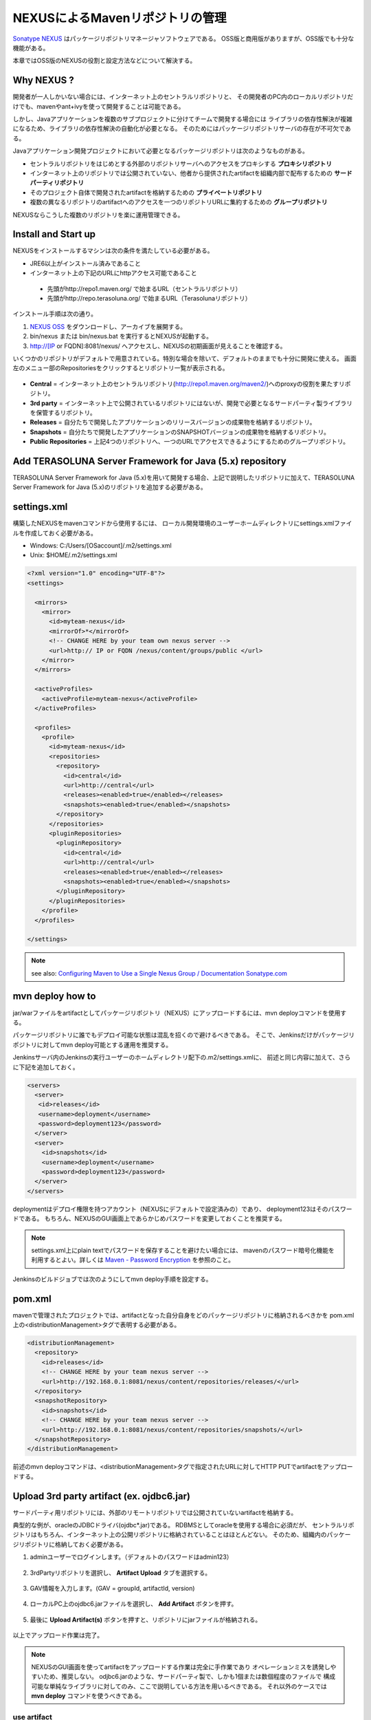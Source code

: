 NEXUSによるMavenリポジトリの管理
================================================================================

`Sonatype NEXUS <http://www.sonatype.org/nexus/>`_ はパッケージリポジトリマネージャソフトウェアである。
OSS版と商用版がありますが、OSS版でも十分な機能がある。

本章ではOSS版のNEXUSの役割と設定方法などについて解決する。

Why NEXUS ?
--------------------------------------------------------------------------------

開発者が一人しかいない場合には、インターネット上のセントラルリポジトリと、
その開発者のPC内のローカルリポジトリだけでも、mavenやant+ivyを使って開発することは可能である。

しかし、Javaアプリケーションを複数のサブプロジェクトに分けてチームで開発する場合には
ライブラリの依存性解決が複雑になるため、ライブラリの依存性解決の自動化が必要となる。
そのためにはパッケージリポジトリサーバの存在が不可欠である。

Javaアプリケーション開発プロジェクトにおいて必要となるパッケージリポジトリは次のようなものがある。

* セントラルリポジトリをはじめとする外部のリポジトリサーバへのアクセスをプロキシする **プロキシリポジトリ**
* インターネット上のリポジトリでは公開されていない、他者から提供されたartifactを組織内部で配布するための **サードパーティリポジトリ**
* そのプロジェクト自体で開発されたartifactを格納するための **プライベートリポジトリ**
* 複数の異なるリポジトリのartifactへのアクセスを一つのリポジトリURLに集約するための **グループリポジトリ**

NEXUSならこうした複数のリポジトリを楽に運用管理できる。

Install and Start up
--------------------------------------------------------------------------------

NEXUSをインストールするマシンは次の条件を満たしている必要がある。

* JRE6以上がインストール済みであること
* インターネット上の下記のURLにhttpアクセス可能であること

 * 先頭がhttp://repo1.maven.org/ で始まるURL（セントラルリポジトリ）
 * 先頭がhttp://repo.terasoluna.org/ で始まるURL（Terasolunaリポジトリ）

インストール手順は次の通り。

#. `NEXUS OSS <http://www.sonatype.org/nexus/>`_ をダウンロードし、アーカイブを展開する。
#. bin/nexus または bin/nexus.bat を実行するとNEXUSが起動する。
#. http://[IP or FQDN]:8081/nexus/ へアクセスし、NEXUSの初期画面が見えることを確認する。

いくつかのリポジトリがデフォルトで用意されている。特別な場合を除いて、デフォルトのままでも十分に開発に使える。
画面左のメニュー部のRepositoriesをクリックするとリポジトリ一覧が表示される。

.. figure:: ./images/appendix-nexus-repositories.png
   :alt: default repositories on nexus

* **Central** = インターネット上のセントラルリポジトリ(http://repo1.maven.org/maven2/)へのproxyの役割を果たすリポジトリ。
* **3rd party** = インターネット上で公開されているリポジトリにはないが、開発で必要となるサードパーティ製ライブラリを保管するリポジトリ。
* **Releases** = 自分たちで開発したアプリケーションのリリースバージョンの成果物を格納するリポジトリ。
* **Snapshots** = 自分たちで開発したアプリケーションのSNAPSHOTバージョンの成果物を格納するリポジトリ。
* **Public Repositories** = 上記4つのリポジトリへ、一つのURLでアクセスできるようにするためのグループリポジトリ。

Add TERASOLUNA Server Framework for Java (5.x) repository
--------------------------------------------------------------------------------

TERASOLUNA Server Framework for Java (5.x)を用いて開発する場合、上記で説明したリポジトリに加えて、TERASOLUNA Server Framework for Java (5.x)のリポジトリを追加する必要がある。

.. todo::

    http://repo.terasoluna.org/nexus/content/repositories/terasoluna-gfw-releases/とhttp://repo.terasoluna.org/nexus/content/repositories/terasoluna-gfw-3rdparty/へのproxyリポジトリの追加と、
    publicリポジトリグループへの追加方法をキャプチャつきで書く。

settings.xml
--------------------------------------------------------------------------------

構築したNEXUSをmavenコマンドから使用するには、
ローカル開発環境のユーザーホームディレクトリにsettings.xmlファイルを作成しておく必要がある。

* Windows: C:/Users/[OSaccount]/.m2/settings.xml
* Unix: $HOME/.m2/settings.xml

.. code-block:: xml

 <?xml version="1.0" encoding="UTF-8"?>
 <settings>
 
   <mirrors>
     <mirror>
       <id>myteam-nexus</id>
       <mirrorOf>*</mirrorOf>
       <!-- CHANGE HERE by your team own nexus server -->
       <url>http:// IP or FQDN /nexus/content/groups/public </url>
     </mirror>
   </mirrors>
 
   <activeProfiles>
     <activeProfile>myteam-nexus</activeProfile>
   </activeProfiles>
 
   <profiles>
     <profile>
       <id>myteam-nexus</id>
       <repositories>
         <repository>
           <id>central</id>
           <url>http://central</url>
           <releases><enabled>true</enabled></releases>
           <snapshots><enabled>true</enabled></snapshots>
         </repository>
       </repositories>
       <pluginRepositories>
         <pluginRepository>
           <id>central</id>
           <url>http://central</url>
           <releases><enabled>true</enabled></releases>
           <snapshots><enabled>true</enabled></snapshots>
         </pluginRepository>
       </pluginRepositories>
     </profile>
   </profiles>
 
 </settings>

.. note::

  see also: `Configuring Maven to Use a Single Nexus Group / Documentation Sonatype.com <http://www.sonatype.com/books/nexus-book/reference/maven-sect-single-group.html>`_

mvn deploy how to
--------------------------------------------------------------------------------

jar/warファイルをartifactとしてパッケージリポジトリ（NEXUS）にアップロードするには、mvn deployコマンドを使用する。

パッケージリポジトリに誰でもデプロイ可能な状態は混乱を招くので避けるべきである。
そこで、Jenkinsだけがパッケージリポジトリに対してmvn deploy可能とする運用を推奨する。

Jenkinsサーバ内のJenkinsの実行ユーザーのホームディレクトリ配下の.m2/settings.xmlに、
前述と同じ内容に加えて、さらに下記を追加しておく。

.. code-block:: xml

  <servers>
    <server>
     <id>releases</id>
     <username>deployment</username>
     <password>deployment123</password>
    </server>
    <server>
      <id>snapshots</id>
      <username>deployment</username>
      <password>deployment123</password>
    </server>
  </servers>

deploymentはデプロイ権限を持つアカウント（NEXUSにデフォルトで設定済みの）であり、
deployment123はそのパスワードである。
もちろん、NEXUSのGUI画面上であらかじめパスワードを変更しておくことを推奨する。

.. note::
 settings.xml上にplain textでパスワードを保存することを避けたい場合には、
 mavenのパスワード暗号化機能を利用するとよい。詳しくは
 `Maven - Password Encryption <http://maven.apache.org/guides/mini/guide-encryption.html>`_
 を参照のこと。

Jenkinsのビルドジョブでは次のようにしてmvn deploy手順を設定する。

.. todo::

  Jenkinsのビルドジョブのキャプチャ画像

pom.xml
--------------------------------------------------------------------------------

mavenで管理されたプロジェクトでは、artifactとなった自分自身をどのパッケージリポジトリに格納されるべきかを
pom.xml上の<distributionManagement>タグで表明する必要がある。

.. code-block:: xml

 <distributionManagement>
   <repository>
     <id>releases</id>
     <!-- CHANGE HERE by your team nexus server -->
     <url>http://192.168.0.1:8081/nexus/content/repositories/releases/</url>
   </repository>
   <snapshotRepository>
     <id>snapshots</id>
     <!-- CHANGE HERE by your team nexus server -->
     <url>http://192.168.0.1:8081/nexus/content/repositories/snapshots/</url>
   </snapshotRepository>
 </distributionManagement>

前述のmvn deployコマンドは、<distributionManagement>タグで指定されたURLに対してHTTP PUTでartifactをアップロードする。

Upload 3rd party artifact (ex. ojdbc6.jar)
--------------------------------------------------------------------------------

サードパーティ用リポジトリには、外部のリモートリポジトリでは公開されていないartifactを格納する。

典型的な例が、oracleのJDBCドライバ(ojdbc\*.jar)である。
RDBMSとしてoracleを使用する場合に必須だが、
セントラルリポジトリはもちろん、インターネット上の公開リポジトリに格納されていることはほとんどない。
そのため、組織内のパッケージリポジトリに格納しておく必要がある。

1. adminユーザーでログインします。（デフォルトのパスワードはadmin123）

 .. figure:: ./images/appendix-nexus-login.png

2. 3rdPartyリポジトリを選択し、 **Artifact Upload** タブを選択する。

 .. figure:: ./images/appendix-nexus-select-3rdparty.png

3. GAV情報を入力します。(GAV = groupId, artifactId, version)

 .. figure:: ./images/appendix-nexus-ojdbc6-input-gav.png

4. ローカルPC上のojdbc6.jarファイルを選択し、 **Add Artifact** ボタンを押す。

 .. figure:: ./images/appendix-nexus-ojdbc6-selectfile.png

5. 最後に **Upload Artifact(s)** ボタンを押すと、リポジトリにjarファイルが格納される。

 .. figure:: ./images/appendix-nexus-ojdbc6-upload.png

以上でアップロード作業は完了。

.. note::
 
 NEXUSのGUI画面を使ってartifactをアップロードする作業は完全に手作業であり
 オペレーションミスを誘発しやすいため、推奨しない。
 odjbc6.jarのような、サードパーティ製で、しかも1個または数個程度のファイルで
 構成可能な単純なライブラリに対してのみ、ここで説明している方法を用いるべきである。
 それ以外のケースでは **mvn deploy** コマンドを使うべきである。

use artifact
^^^^^^^^^^^^^^^^^^^^^^^^^^^^^^^^^^^^^^^^^^^^^^^^^^^^^^^^^^^^^^^^^^^^^^^^^^^^^^^^

3rd partyリポジトリ上のojdbc6をプロジェクトの依存性管理に追加するには、
そのプロジェクトのpom.xmlにdependencyタグを追加するだけである。

**Browse Storage** タブから目的のartifactを選択すると、画面右側にdependencyタグのサンプルが表示される。
それをpom.xmlにコピー＆ペーストすればよい。

.. figure:: ./images/appendix-nexus-ojdbc6-dependency-tag.png

.. raw:: latex

   \newpage

